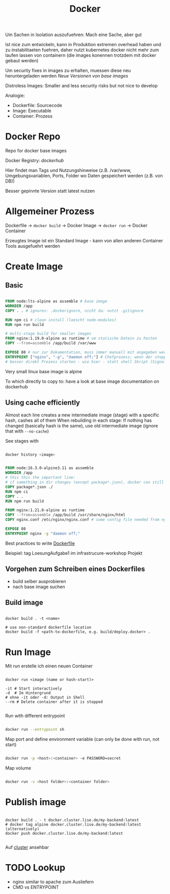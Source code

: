 #+TITLE: Docker

Um Sachen in Isolation auszufuehren: Mach eine Sache, aber gut

Ist nice zum entwickeln, kann in Produktion extremen overhead haben und zu instabilitaeten fuehren, daher nutzt kubernetes docker nicht mehr zum laufen lassen von containern (die images konennen trotzdem mit docker gebaut werden)

Um security fixes in images zu erhalten, muessen diese neu heruntergeladen werden
   [[newreleases.io][Neue Versionen von base images]]

Distroless Images: Smaller and less security risks but not nice to develop

Analogie: 
- Dockerfile: Sourcecode
- Image: Executable
- Container: Prozess

* Docker Repo

Repo for docker base images

Docker Registry: [[hub.docker.com][dockerhub]]

Hier findet man Tags und Nutzungshinweise (z.B. /var/www, Umgebungsvariablen, Ports, Folder wo Daten gespeichert werden (z.B. von DB))

Besser gepinnte Version statt latest nutzen

* Allgemeiner Prozess

Dockerfile -> ~docker build~ -> Docker Image -> ~docker run~ -> Docker Container

Erzeugtes Image ist ein Standard Image - kann von allen anderen Container Tools ausgefuehrt werden

* Create Image

** Basic

#+begin_src dockerfile
  
  FROM node:lts-alpine as assemble # base image
  WORKDIR /app
  COPY . . # ignores: .dockerignore, nicht da: nutzt .gitignore

  RUN npm ci # clean install (loescht node-modules)
  RUN npm run build
  
  # multi-stage build for smaller images
  FROM nginx:1.19.0-alpine as runtime # um statische Datein zu hosten
  COPY --from=assemble /app/build /var/www
  
  EXPOSE 80 # nur zur Dokumentation, muss immer manuell mit angegeben werden (-p)
  ENTRYPOINT ["nginx", "-g", "daemon off;"] # Chefprozess: wenn der stopped, stopped der Container
  # besser direkt Prozess starten - wie hier - statt shell Skript (Signale handeln ist schwierig)
  
#+end_src

Very small linux base image is alpine

To which directly to copy to: have a look at base image documentation on dockerhub

** Using cache efficiently
Almost each line creates a new intermediate image (stage) with a specific hash, cashes all of them
When rebuilding in each stage: If nothing has changed (basically hash is the same), use old intermediate image (ignore that with ~--no-cache~)

See stages with
#+begin_src sh
  
  docker history <image>
  
#+end_src

#+begin_src dockerfile
  
  FROM node:16.3.0-alpine3.11 as assemble
  WORKDIR /app
  # this this the important line:
  # if something in dir changes (except package*.json), docker can still use cache here
  COPY package*.json ./
  RUN npm ci
  COPY . .
  RUN npm run build
  
  FROM nginx:1.21.0-alpine as runtime
  COPY --from=assemble /app/build /usr/share/nginx/html
  COPY nginx.conf /etc/nginx/nginx.conf # some config file needed from nginx
  
  EXPOSE 80
  ENTRYPOINT nginx -g "daemon off;"
  
#+end_src

Best practices to write [[https://docs.docker.com/develop/develop-images/dockerfile_best-practices/][Dockerfile]]

Beispiel: tag LoesungAufgabe1 im infrastrucure-workshop Projekt

** Vorgehen zum Schreiben eines Dockerfiles
- build selber ausprobieren
- nach base image suchen

** Build image

#+begin_src shell

  docker build . -t <name>

  # use non-standard dockerfile location
  docker build -f <path-to-dockerfile, e.g. build/deploy.docker> .
#+end_src



* Run Image

Mit run erstelle ich einen neuen Container

#+begin_src shell
  
  docker run <image (name or hash-start)>
  
  -it # Start interactively
  -d  # Im Hintergrund
  # ohne -it oder -d: Output in Shell
  --rm # Delete container after it is stopped
  
#+end_src

Run with different entrypoint
#+begin_src sh
  
  docker run --entrypoint sh
  
#+end_src

Map port and define environment variable (can only be done with run, not start)
#+begin_src sh
  
  docker run -p <host>:<container> -e PASSWORD=secret
  
#+end_src

Map volume
#+begin_src sh
  
  docker run -v <host folder>:<container folder>
  
#+end_src

* Publish image

#+begin_src shell
  
  docker build . - t docker.cluster.lise.de/my-backend:latest
  # docker tag alpine docker.cluster.lise.de/my-backend:latest (alternatively)
  docker push docker.cluster.lise.de/my-backend:latest
  
#+end_src

Auf [[https://sonatype.cluster.lise.de][cluster]] ansehbar

* TODO Lookup
- nginx similar to apache zum Ausliefern
- CMD vs ENTRYPOINT
